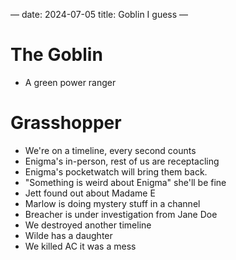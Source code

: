 ---
date: 2024-07-05
title: Goblin I guess
---

* The Goblin
- A green power ranger

* Grasshopper
- We're on a timeline, every second counts
- Enigma's in-person, rest of us are receptacling
- Enigma's pocketwatch will bring them back.
- "Something is weird about Enigma" she'll be fine
- Jett found out about Madame E
- Marlow is doing mystery stuff in a channel
- Breacher is under investigation from Jane Doe
- We destroyed another timeline
- Wilde has a daughter
- We killed AC it was a mess
